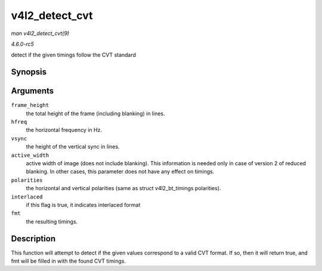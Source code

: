 .. -*- coding: utf-8; mode: rst -*-

.. _API-v4l2-detect-cvt:

===============
v4l2_detect_cvt
===============

*man v4l2_detect_cvt(9)*

*4.6.0-rc5*

detect if the given timings follow the CVT standard


Synopsis
========

.. c:function:: bool v4l2_detect_cvt( unsigned frame_height, unsigned hfreq, unsigned vsync, unsigned active_width, u32 polarities, bool interlaced, struct v4l2_dv_timings * fmt )

Arguments
=========

``frame_height``
    the total height of the frame (including blanking) in lines.

``hfreq``
    the horizontal frequency in Hz.

``vsync``
    the height of the vertical sync in lines.

``active_width``
    active width of image (does not include blanking). This information
    is needed only in case of version 2 of reduced blanking. In other
    cases, this parameter does not have any effect on timings.

``polarities``
    the horizontal and vertical polarities (same as struct
    v4l2_bt_timings polarities).

``interlaced``
    if this flag is true, it indicates interlaced format

``fmt``
    the resulting timings.


Description
===========

This function will attempt to detect if the given values correspond to a
valid CVT format. If so, then it will return true, and fmt will be
filled in with the found CVT timings.


.. ------------------------------------------------------------------------------
.. This file was automatically converted from DocBook-XML with the dbxml
.. library (https://github.com/return42/sphkerneldoc). The origin XML comes
.. from the linux kernel, refer to:
..
.. * https://github.com/torvalds/linux/tree/master/Documentation/DocBook
.. ------------------------------------------------------------------------------
